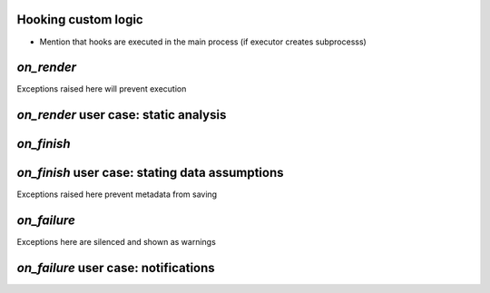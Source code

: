 Hooking custom logic
--------------------

* Mention that hooks are executed in the main process (if executor creates subprocesss)

`on_render`
-----------

Exceptions raised here will prevent execution


`on_render` user case: static analysis
--------------------------------------

`on_finish`
----------

`on_finish` user case: stating data assumptions
------------------------------------------------

Exceptions raised here prevent metadata from saving

`on_failure`
-----------

Exceptions here are silenced and shown as warnings

`on_failure` user case: notifications
-------------------------------------
